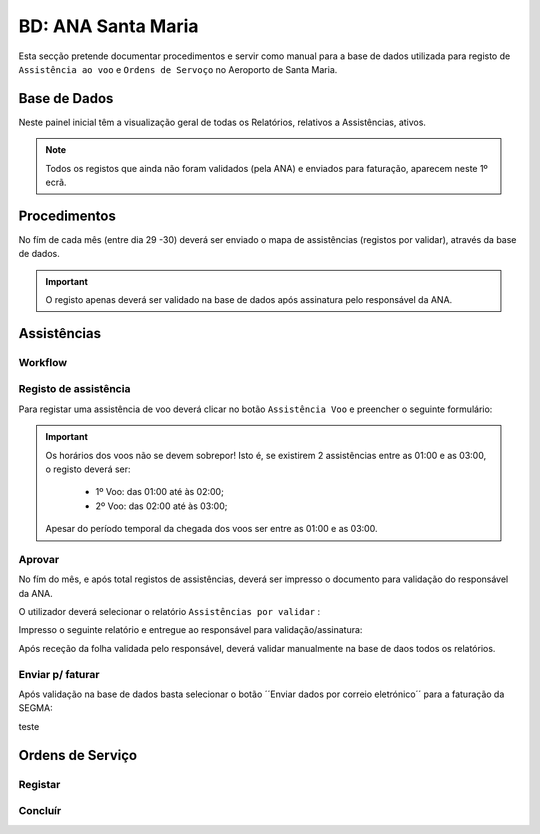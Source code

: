 ***************************************************
BD: ANA Santa Maria
***************************************************

Esta secção pretende documentar procedimentos e servir como manual para a base de dados 
utilizada para registo de ``Assistência ao voo`` e ``Ordens de Servoço`` no Aeroporto de Santa Maria.

Base de Dados
=====================================

.. image:: img/BD_ANA_Aeroportos/explica.PNG

Neste painel inicial têm a visualização geral de todas os Relatórios, relativos a Assistências, ativos. 

.. note:: Todos os registos que ainda não foram validados (pela ANA) e enviados para faturação, aparecem neste 1º ecrã. 

Procedimentos
=====================================

No fím de cada mês (entre dia 29 -30) deverá ser  enviado o mapa de assistências (registos por validar), através da base de dados.

.. important:: O registo apenas deverá ser validado na base de dados após assinatura pelo responsável da ANA. 

Assistências
=====================================

Workflow
-------------------------------------

.. image:: img/BD_ANA_Aeroportos/workflow.png

Registo de assistência 
-------------------------------------

Para registar uma assistência de voo deverá clicar no botão ``Assistência Voo`` e preencher o seguinte formulário:

.. image::  img/BD_ANA_Aeroportos/assistencia.PNG

.. important:: Os horários dos voos não se devem sobrepor! Isto é, se existirem 2 assistências entre as 01:00 e as 03:00, o registo deverá ser:

		- 1º Voo: das 01:00 até às 02:00;
		- 2º Voo: das 02:00 até às 03:00;
	Apesar do período temporal da chegada dos voos ser entre as 01:00 e as 03:00.

Aprovar
-------------------------------------

No fím do mês, e após total registos de assistências, deverá ser impresso o documento para validação do responsável da ANA. 

O utilizador deverá selecionar o relatório ``Assistências por validar`` : 

.. image:: img/BD_ANA_Aeroportos/validar.PNG

Impresso o seguinte relatório e entregue ao responsável para validação/assinatura:

.. image:: img/BD_ANA_Aeroportos/relatorio.PNG

Após receção da folha validada pelo responsável, deverá validar manualmente na base de daos todos os relatórios.

.. image:: img/BD_ANA_Aeroportos/pisco.PNG

Enviar p/ faturar
-------------------------------------

Após validação na base de dados basta selecionar o botão ´´Enviar dados por correio eletrónico´´ para a faturação da SEGMA: 

.. image:: img/BD_ANA_Aeroportos/envio.PNG

teste

Ordens de Serviço
=====================================

Registar 
-------------------------------------

Concluír 
-------------------------------------



